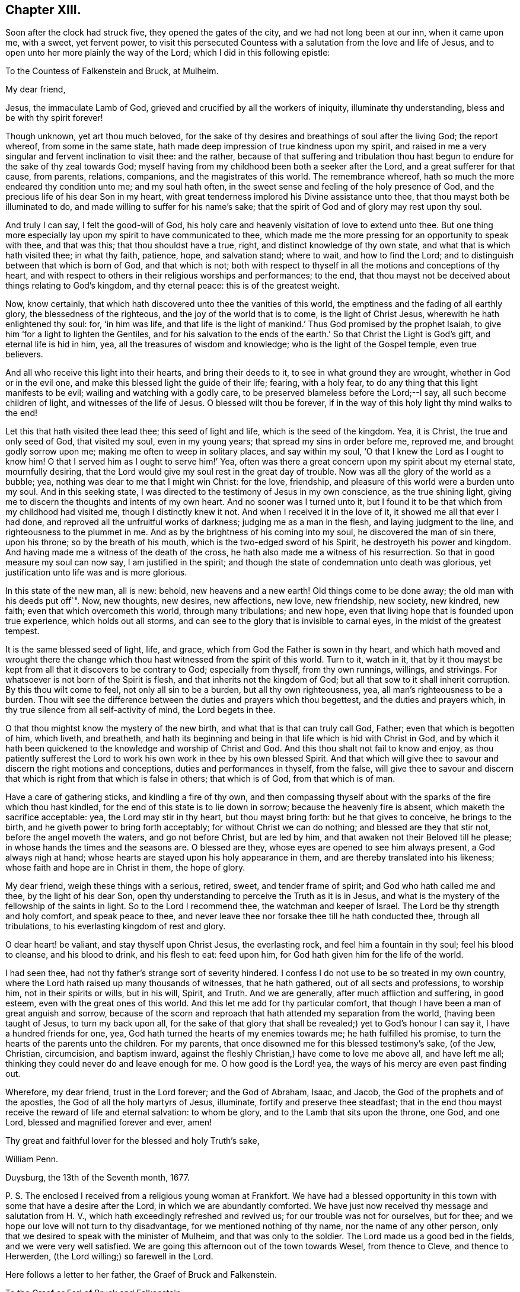 == Chapter XIII.

Soon after the clock had struck five, they opened the gates of the city,
and we had not long been at our inn, when it came upon me, with a sweet,
yet fervent power,
to visit this persecuted Countess with a salutation from the love and life of Jesus,
and to open unto her more plainly the way of the Lord;
which I did in this following epistle:

[.embedded-content-document.epistle]
--

[.letter-heading]
To the Countess of Falkenstein and Bruck, at Mulheim.

[.salutation]
My dear friend,

Jesus, the immaculate Lamb of God, grieved and crucified by all the workers of iniquity,
illuminate thy understanding, bless and be with thy spirit forever!

Though unknown, yet art thou much beloved,
for the sake of thy desires and breathings of soul after the living God;
the report whereof, from some in the same state,
hath made deep impression of true kindness upon my spirit,
and raised in me a very singular and fervent inclination to visit thee: and the rather,
because of that suffering and tribulation thou hast begun
to endure for the sake of thy zeal towards God;
myself having from my childhood been both a seeker after the Lord,
and a great sufferer for that cause, from parents, relations, companions,
and the magistrates of this world.
The remembrance whereof, hath so much the more endeared thy condition unto me;
and my soul hath often, in the sweet sense and feeling of the holy presence of God,
and the precious life of his dear Son in my heart,
with great tenderness implored his Divine assistance unto thee,
that thou mayst both be illuminated to do,
and made willing to suffer for his name`'s sake;
that the spirit of God and of glory may rest upon thy soul.

And truly I can say, I felt the good-will of God,
his holy care and heavenly visitation of love to extend unto thee.
But one thing more especially lay upon my spirit to have communicated to thee,
which made me the more pressing for an opportunity to speak with thee, and that was this;
that thou shouldst have a true, right, and distinct knowledge of thy own state,
and what that is which hath visited thee; in what thy faith, patience, hope,
and salvation stand; where to wait, and how to find the Lord;
and to distinguish between that which is born of God, and that which is not;
both with respect to thyself in all the motions and conceptions of thy heart,
and with respect to others in their religious worships and performances; to the end,
that thou mayst not be deceived about things relating to God`'s kingdom,
and thy eternal peace: this is of the greatest weight.

Now, know certainly, that which hath discovered unto thee the vanities of this world,
the emptiness and the fading of all earthly glory, the blessedness of the righteous,
and the joy of the world that is to come, is the light of Christ Jesus,
wherewith he hath enlightened thy soul: for, '`in him was life,
and that life is the light of mankind.`' Thus God promised by the prophet Isaiah,
to give him '`for a light to lighten the Gentiles,
and for his salvation to the ends of the earth.`'
So that Christ the Light is God`'s gift,
and eternal life is hid in him, yea, all the treasures of wisdom and knowledge;
who is the light of the Gospel temple, even true believers.

And all who receive this light into their hearts, and bring their deeds to it,
to see in what ground they are wrought, whether in God or in the evil one,
and make this blessed light the guide of their life; fearing, with a holy fear,
to do any thing that this light manifests to be evil;
wailing and watching with a godly care,
to be preserved blameless before the Lord;--I say, all such become children of light,
and witnesses of the life of Jesus.
O blessed wilt thou be forever,
if in the way of this holy light thy mind walks to the end!

Let this that hath visited thee lead thee; this seed of light and life,
which is the seed of the kingdom.
Yea, it is Christ, the true and only seed of God, that visited my soul,
even in my young years; that spread my sins in order before me, reproved me,
and brought godly sorrow upon me; making me often to weep in solitary places,
and say within my soul, '`O that I knew the Lord as I ought to know him!
O that I served him as I ought to serve him!`' Yea,
often was there a great concern upon my spirit about my eternal state,
mournfully desiring, that the Lord would give my soul rest in the great day of trouble.
Now was all the glory of the world as a bubble; yea,
nothing was dear to me that I might win Christ: for the love, friendship,
and pleasure of this world were a burden unto my soul.
And in this seeking state, I was directed to the testimony of Jesus in my own conscience,
as the true shining light, giving me to discern the thoughts and intents of my own heart.
And no sooner was I turned unto it,
but I found it to be that which from my childhood had visited me,
though I distinctly knew it not.
And when I received it in the love of it, it showed me all that ever I had done,
and reproved all the unfruitful works of darkness; judging me as a man in the flesh,
and laying judgment to the line, and righteousness to the plummet in me.
And as by the brightness of his coming into my soul, he discovered the man of sin there,
upon his throne; so by the breath of his mouth,
which is the two-edged sword of his Spirit, he destroyeth his power and kingdom.
And having made me a witness of the death of the cross,
he hath also made me a witness of his resurrection.
So that in good measure my soul can now say, I am justified in the spirit;
and though the state of condemnation unto death was glorious,
yet justification unto life was and is more glorious.

In this state of the new man, all is new: behold, new heavens and a new earth!
Old things come to be done away; the old man with his deeds put off`". Now, new thoughts,
new desires, new affections, new love, new friendship, new society, new kindred,
new faith; even that which overcometh this world, through many tribulations;
and new hope, even that living hope that is founded upon true experience,
which holds out all storms, and can see to the glory that is invisible to carnal eyes,
in the midst of the greatest tempest.

It is the same blessed seed of light, life, and grace,
which from God the Father is sown in thy heart,
and which hath moved and wrought there the change which
thou hast witnessed from the spirit of this world.
Turn to it, watch in it,
that by it thou mayst be kept from all that it discovers to be contrary to God;
especially from thyself, from thy own runnings, willings, and strivings.
For whatsoever is not born of the Spirit is flesh,
and that inherits not the kingdom of God;
but all that sow to it shall inherit corruption.
By this thou wilt come to feel, not only all sin to be a burden,
but all thy own righteousness, yea, all man`'s righteousness to be a burden.
Thou wilt see the difference between the duties and prayers which thou begettest,
and the duties and prayers which, in thy true silence from all self-activity of mind,
the Lord begets in thee.

O that thou mightst know the mystery of the new birth,
and what that is that can truly call God, Father; even that which is begotten of him,
which liveth, and breatheth,
and hath its beginning and being in that life which is hid with Christ in God,
and by which it hath been quickened to the knowledge and worship of Christ and God.
And this thou shalt not fail to know and enjoy,
as thou patiently sufferest the Lord to work his
own work in thee by his own blessed Spirit.
And that which will give thee to savour and discern the right motions and conceptions,
duties and performances in thyself, from the false,
will give thee to savour and discern that which is
right from that which is false in others;
that which is of God, from that which is of man.

Have a care of gathering sticks, and kindling a fire of thy own,
and then compassing thyself about with the sparks of the fire which thou hast kindled,
for the end of this state is to lie down in sorrow; because the heavenly fire is absent,
which maketh the sacrifice acceptable: yea, the Lord may stir in thy heart,
but thou mayst bring forth: but he that gives to conceive, he brings to the birth,
and he giveth power to bring forth acceptably; for without Christ we can do nothing;
and blessed are they that stir not, before the angel moveth the waters,
and go not before Christ, but are led by him,
and that awaken not their Beloved till he please;
in whose hands the times and the seasons are.
O blessed are they, whose eyes are opened to see him always present,
a God always nigh at hand; whose hearts are stayed upon his holy appearance in them,
and are thereby translated into his likeness; whose faith and hope are in Christ in them,
the hope of glory.

My dear friend, weigh these things with a serious, retired, sweet,
and tender frame of spirit; and God who hath called me and thee,
by the light of his dear Son,
open thy understanding to perceive the Truth as it is in Jesus,
and what is the mystery of the fellowship of the saints in light.
So to the Lord I recommend thee, the watchman and keeper of Israel.
The Lord be thy strength and holy comfort, and speak peace to thee,
and never leave thee nor forsake thee till he hath conducted thee,
through all tribulations, to his everlasting kingdom of rest and glory.

O dear heart! be valiant, and stay thyself upon Christ Jesus, the everlasting rock,
and feel him a fountain in thy soul; feel his blood to cleanse, and his blood to drink,
and his flesh to eat: feed upon him, for God hath given him for the life of the world.

I had seen thee, had not thy father`'s strange sort of severity hindered.
I confess I do not use to be so treated in my own country,
where the Lord hath raised up many thousands of witnesses, that he hath gathered,
out of all sects and professions, to worship him, not in their spirits or wills,
but in his will, Spirit, and Truth.
And we are generally, after much affliction and suffering, in good esteem,
even with the great ones of this world.
And this let me add for thy particular comfort,
that though I have been a man of great anguish and sorrow,
because of the scorn and reproach that hath attended my separation from the world,
(having been taught of Jesus, to turn my back upon all,
for the sake of that glory that shall be revealed;) yet to God`'s honour I can say it,
I have a hundred friends for one, yea,
God hath turned the hearts of my enemies towards me; he hath fulfilled his promise,
to turn the hearts of the parents unto the children.
For my parents, that once disowned me for this blessed testimony`'s sake, (of the Jew,
Christian, circumcision, and baptism inward,
against the fleshly Christian,) have come to love me above all, and have left me all;
thinking they could never do and leave enough for me.
O how good is the Lord! yea, the ways of his mercy are even past finding out.

Wherefore, my dear friend, trust in the Lord forever; and the God of Abraham, Isaac,
and Jacob, the God of the prophets and of the apostles,
the God of all the holy martyrs of Jesus, illuminate,
fortify and preserve thee steadfast;
that in the end thou mayst receive the reward of life and eternal salvation:
to whom be glory, and to the Lamb that sits upon the throne, one God, and one Lord,
blessed and magnified forever and ever, amen!

Thy great and faithful lover for the blessed and holy Truth`'s sake,

[.signed-section-signature]
William Penn.

[.signed-section-context-close]
Duysburg, the 13th of the Seventh month, 1677.

[.postscript]
P+++.+++ S. The enclosed I received from a religious young woman at Frankfort.
We have had a blessed opportunity in this town with
some that have a desire after the Lord,
in which we are abundantly comforted.
We have just now received thy message and salutation from H. V.,
which hath exceedingly refreshed and revived us; for our trouble was not for ourselves,
but for thee; and we hope our love will not turn to thy disadvantage,
for we mentioned nothing of thy name, nor the name of any other person,
only that we desired to speak with the minister of Mulheim,
and that was only to the soldier.
The Lord made us a good bed in the fields, and we were very well satisfied.
We are going this afternoon out of the town towards Wesel, from thence to Cleve,
and thence to Herwerden, (the Lord willing;) so farewell in the Lord.

--

Here follows a letter to her father, the Graef of Bruck and Falkenstein.

[.embedded-content-document.letter]
--

[.letter-heading]
To the Graef or Earl of Bruck and Falkenstein.

[.salutation]
Friend,

I wish thy salvation,
and the Lord reward thee good for the evil that thou
showedst unto me and my friends the last night,
if it be his will.
But since thou art but a mortal man, one that must give an account, in common with all,
to the immortal God, let me a little expostulate with thee.

By what law are men not scandalous, under no proscription, harmless strangers,
about lawful occasions, and men, not vagabonds, but of good quality in their own country,
stopped, menaced, sent back with soldiers, and that at sunset,
exposed to the night in an unknown country, and therefore forced to lie in the fields?
I say, by what law are we judged, yea, thus punished, before heard?
Is this the law of nations, or nature, or Germany, or of Christianity?
Oh! where is nature?
where is civility?
where is hospitality?
But where is Christianity all this while?
Well, but we are Quakers: Quakers!
What is that for a name?
Is there a law of the empire against that name?
No. Did we own it?
No. But if we had, the letters of that name neither make up drunkard, adulterer, thief,
murderer, nor traitor: why so odious then?
what harm hath it done?
why could Jews pass just before us, that have crucified Christ,
and not Quakers that never crucified him?
But ignorance is as well the mother of persecution as superstition:
and the false Christian, and the false Jew have but one father.

But argumentum ad hominem my friend, bear with me a little.
Art thou a Christian?
How canst thou be rude, uncivil, and persecute then?
Thou art to love enemies, not abuse friends, harmless strangers.
Well, but this life is dead, this doctrine antiquated, Jesus Christ turned out of doors,
I perceive.

What art thou for a Christian?
A Lutheran?
Yes. Canst thou so soon forget the practices of the Papists,
and with what abhorrence thy ancestors declared against such sort of entertainment?
Were not they despised, mocked, and persecuted?
And are their children treading in the steps of their old enemies?
Friend, it is not reformed words, but a reformed life that will stand thee instead.
It is not to live the life of the unregenerate, worldly-minded, and wicked,
under the profession of the saints`' words, that will give an entrance into God`'s rest.
Be not deceived, such as thou sowest, such must thou reap in the day of the Lord.
Thou art not come to the Berean state that tried all things,
and therefore not noble in the Christian sense.
The Bereans were noble, for they judged not before examination.

And for thy saying, "`We want no Quakers here;`"--I say, under favour, You do:
for a true Quaker is one that trembleth at the word of the Lord,
that worketh out his salvation with fear and trembling,
and all the days of his appointed time waiteth in the light and grace of God,
till his great change cometh.
One that taketh up the daily cross to his will and lusts,
that he might do the will of God manifested to him by the light of Jesus in his conscience;
and according to the holy precepts and examples in the Holy Scriptures of Truth,
laid down by Jesus and his followers for the ages to come.
Yea, he is one that loveth his enemies rather than feareth them;
that blesseth those that curse him, and prayeth for those that despitefully treat him;
as God knoweth we do for thee.
O that thou wert such a Quaker!
Then wouldst thou rule for God,
and act in all things as one that must give an account
to God for the deeds done in the body,
whether good or evil.
Then would temperance, mercy, justice, meekness,
and the fear of the Lord dwell in thy heart, and in thy family, and country.

Repent, I exhort thee, and consider thy latter end,
for thy days are not like to be many in this world;
therefore mind the things that make for thy eternal peace,
lest distress come upon thee as an armed man, and there be none to deliver thee!

[.signed-section-closing]
I am thy well-wishing friend,

[.signed-section-signature]
William Penn.

[.signed-section-context-close]
Duysburg, 3rd of the Seventh month, 1677.

--

This being done, we went to Dr. Mastricht`'s to inform him of what had passed,
who though of a kind disposition, and very friendly to us,
yet seemed surprised with fear, (the common disease of this country,) crying out,
"`What will become of this poor Countess?
Her father hath called her Quaker a long time, behaving himself very severely to her,
but now he will conclude she is one indeed, and he will lead her a lamentable life:
I know,`" said he, "`you care not for suffering, but she is to be pitied.`"
We told him, that we both loved her, and pitied her,
and could lay down our lives for her, as Christ hath done for us, in the will of God,
if we could thereby do her good; but that we had not mentioned her name,
neither was the letter, that he gave us to her, so much as seen or known of her father.
But still he feared that our carriage would incense
the Graef so much the more against both his daughter,
and all those serious and inquiring people up and down his country.
We answered with an earnestness of spirit,
that they had minded the incensings and wrath of men too much already,
and that true religion would never spring or grow under such fears;
and that it was time for all, who felt any thing of the work of God in their hearts,
to cast away the slavish fear of man,
and to come forth in the boldness of the true Christian life; yea,
that sufferings break and make way for greater liberty,
and that God was wiser and stronger than man.

We asked him,
if there were any in that city who inquired more diligently after the way of the Lord.
He recommended us,
(as we had already been informed in another place,) to the family of the Praetor,
or chief governor of the town; whose wife, and sister more especially,
were seeking after the best things.
So we parted with him in love, and by the help of his daughter,
were conducted to this family.

We had not been long there, before a schoolmaster of Dusseldorf,
and also a minister came in, inquiring after us, having heard of us at Mulheim,
where he preached the day before to the people,
or else by the way of our attempt to visit that place,
and the entertainment we received at the hands of the Graef.
He sat down with us, and though we had already had a sweet opportunity,
yet feeling the power of God to rise, the meeting renewed.
And, O magnified be the name of the Lord! he witnessed to our
testimony abundantly in all their hearts and consciences,
who were broken into much tenderness: and certainly there is a blessed power and zeal,
stirring in that young man; yea, he is very near the kingdom.
So we took our leave of them, leaving the Lord`'s peace and blessing upon them.

It was now something past the twelfth hour of the day.
In the way to our lodging, we met a messenger from the Countess of Falkenstein,
a tender young man, near to the kingdom, who saluted us in her name with much love;
telling us, that she was much grieved at the entertainment of her father towards us,
advising us not to expose ourselves to such difficulties and hardships,
for it would grieve her heart, that any who came in the love of God to visit her,
should be so severely handled; for at some he set his dogs,
upon others he puts his soldiers to beat them:--"`But what shall I say?--that
itself must not hinder you from doing good,`" said the Countess.

We answered him, that his message was joyful to us, that she had any regard to us,
and that she was not offended with us.
We desired the remembrance of our kind love unto her,
and that he would let her know that our concern was not for ourselves, but for her.
We invited him to eat with us; but he told us, he was an inhabitant of Meurs,
and was in haste to go home.
So we briefly declared our principle and message,
recommending him to Christ the true Light in his conscience, and parted.
We went home to dinner, having neither eaten nor drank since first-day morning,
and having lain out all night in the field.

We had no sooner got to our inn, but the man was constrained to come after us,
and sat down with us, and inquired concerning our Friends, their rise, principles,
and progress, and in all things about which he desired satisfaction,
he declared himself satisfied.
Dinner being done, and all cleared, we departed that city,
being about the fourth hour in the afternoon, and for want of accommodation,
were forced to walk eight English miles to a town called Holten,
where we rested that night.
